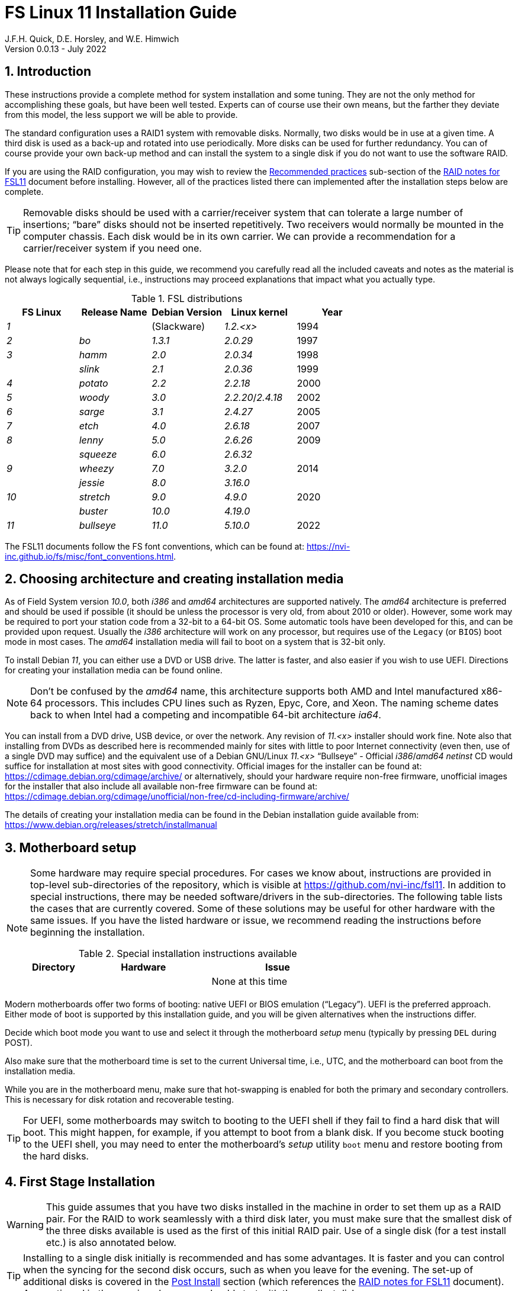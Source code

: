 //
// Copyright (c) 2020-2021 NVI, Inc.
//
// This file is part of the FSL10 Linux distribution.
// (see http://github.com/nvi-inc/fsl10).
//
// This program is free software: you can redistribute it and/or modify
// it under the terms of the GNU General Public License as published by
// the Free Software Foundation, either version 3 of the License, or
// (at your option) any later version.
//
// This program is distributed in the hope that it will be useful,
// but WITHOUT ANY WARRANTY; without even the implied warranty of
// MERCHANTABILITY or FITNESS FOR A PARTICULAR PURPOSE.  See the
// GNU General Public License for more details.
//
// You should have received a copy of the GNU General Public License
// along with this program. If not, see <http://www.gnu.org/licenses/>.
//

:doctype: book

= FS Linux 11 Installation Guide
J.F.H. Quick, D.E. Horsley, and W.E. Himwich
Version 0.0.13 - July 2022

:sectnums:
:experimental:
:downarrow: &downarrow;

:toc:
<<<
== Introduction

These instructions provide a complete method for system installation
and some tuning. They are not the only method for accomplishing these
goals, but have been well tested. Experts can of course use their own
means, but the farther they deviate from this model, the less support
we will be able to provide.

The standard configuration uses a RAID1 system with removable disks.
Normally, two disks would be in use at a given time. A third disk is
used as a back-up and rotated into use periodically. More disks can be
used for further redundancy. You can of course provide your own
back-up method and can install the system to a single disk if you do
not want to use the software RAID.

If you are using the RAID configuration, you may wish to review the
<<raid.adoc#_recommended_practices,Recommended practices>> sub-section
of the <<raid.adoc#,RAID notes for FSL11>> document before installing.
However, all of the practices listed there can implemented after the
installation steps below are complete.

TIP: Removable disks should be used with a carrier/receiver system
that can tolerate a large number of insertions; "`bare`" disks should
not be inserted repetitively. Two receivers would normally be mounted
in the computer chassis. Each disk would be in its own carrier. We can
provide a recommendation for a carrier/receiver system if you need
one.

Please note that for each step in this guide, we recommend you
carefully read all the included caveats and notes as the material is
not always logically sequential, i.e., instructions may proceed
explanations that impact what you actually type.

.FSL distributions
|=============================================================
| FS Linux |Release Name|Debian Version| Linux kernel | Year

|   _1_    |            | (Slackware)  | _1.2.<x>_  | 1994
|   _2_    | _bo_         |     _1.3.1_    | _2.0.29_ | 1997
|   _3_    | _hamm_       |     _2.0_      | _2.0.34_ | 1998
|          | _slink_      |     _2.1_      | _2.0.36_ | 1999
|   _4_    | _potato_     |     _2.2_      | _2.2.18_ | 2000
|   _5_    | _woody_      |     _3.0_      | _2.2.20_/_2.4.18_ | 2002
|   _6_    | _sarge_      |     _3.1_      | _2.4.27_ | 2005
|   _7_    | _etch_       |     _4.0_      | _2.6.18_ | 2007
|   _8_    | _lenny_      |     _5.0_      | _2.6.26_ | 2009
|          | _squeeze_    |     _6.0_      | _2.6.32_ |
|   _9_    | _wheezy_     |     _7.0_      | _3.2.0_  | 2014
|          | _jessie_     |     _8.0_      | _3.16.0_ |
|  _10_    | _stretch_    |     _9.0_      | _4.9.0_  | 2020
|          | _buster_     |    _10.0_      | _4.19.0_ |
|  _11_    | _bullseye_  |     _11.0_      | _5.10.0_ | 2022
|=============================================================

The FSL11 documents follow the FS font conventions, which can be found
at: https://nvi-inc.github.io/fs/misc/font_conventions.html.

== Choosing architecture and creating installation media

As of Field System version _10.0_, both _i386_ and _amd64_ architectures
are supported natively. The _amd64_ architecture is preferred and
should be used if possible (it should be unless the processor is very
    old, from about 2010 or older).  However, some work may be
required to port your station code from a 32-bit to a 64-bit OS. Some
automatic tools have been developed for this, and can be provided upon
request. Usually the _i386_ architecture will work on any processor,
but requires use of the `Legacy` (or `BIOS`) boot mode in most cases.
The _amd64_ installation media will fail to boot on a system that is
32-bit only.

To install Debian _11_, you can either use a DVD or USB drive. The latter is
faster, and also easier if you wish to use UEFI. Directions for creating your
installation media can be found online. 

NOTE: Don't be confused by the _amd64_ name, this architecture supports both
AMD and Intel manufactured x86-64 processors. This includes CPU lines such as
Ryzen, Epyc, Core, and Xeon. The naming scheme dates back to when Intel had a
competing and incompatible 64-bit architecture _ia64_.

You can install from a DVD drive, USB device, or over the network. Any revision of
_11.<x>_ installer should work fine.
Note also that installing from DVDs as described here is
recommended mainly for sites with little to poor Internet connectivity (even
then, use of a single DVD may suffice) and the equivalent use of a Debian
GNU/Linux _11.<x>_ "`Bullseye`" - Official _i386_/_amd64_ _netinst_ CD would suffice for
installation at most sites with good connectivity. Official images for the installer
can be found at: https://cdimage.debian.org/cdimage/archive/ or alternatively,
should your hardware require non-free firmware, unofficial images for the
installer that also include all available non-free firmware can be found at:
https://cdimage.debian.org/cdimage/unofficial/non-free/cd-including-firmware/archive/

The details of creating your installation media can be found in the Debian
installation guide available from:
https://www.debian.org/releases/stretch/installmanual


== Motherboard setup

[NOTE]
====

Some hardware may require special procedures. For cases we know about,
instructions are provided in top-level sub-directories of the
repository, which is visible at https://github.com/nvi-inc/fsl11. In
addition to special instructions, there may be needed software/drivers
in the sub-directories. The following table lists the cases that are
currently covered. Some of these solutions may be useful for other
hardware with the same issues. If you have the listed hardware or
issue, we recommend reading the instructions before beginning the
installation.

.Special installation instructions available
[cols="1,3,3"]
|=============================================================
| Directory | Hardware |Issue

| | | None at this time
|=============================================================

====
Modern motherboards offer two forms of booting: native UEFI or BIOS
emulation ("`Legacy`"). UEFI is the preferred approach.  Either mode of
boot is supported by this installation guide, and you will be given
alternatives when the instructions differ. 

Decide which boot mode you want to use and select it through the motherboard
_setup_ menu (typically by pressing kbd:[DEL] during POST).

Also make sure that the motherboard time is set to the current Universal time, i.e.,
UTC, and the motherboard can boot from the installation media.

While you are in the motherboard menu, make sure that hot-swapping is
enabled for both the primary and secondary controllers. This is
necessary for disk rotation and recoverable testing.

TIP: For UEFI, some motherboards may switch to booting to the UEFI
shell if they fail to find a hard disk that will boot. This might
happen, for example, if you attempt to boot from a blank disk. If you
become stuck booting to the UEFI shell, you may need to enter the
motherboard's _setup_ utility `boot` menu and restore booting from the
hard disks.

== First Stage Installation

WARNING: This guide assumes that you have two disks installed in the machine
in order to set them up as a RAID pair. For the RAID to work seamlessly with a
third disk later, you must make sure that the smallest disk of the three
disks available is used as the first of this initial RAID pair. Use of a
single disk (for a test install etc.) is also annotated below.

TIP: Installing to a single disk initially is recommended and has some
advantages. It is faster and you can control when the syncing for the
second disk occurs, such as when you leave for the evening.  The
set-up of additional disks is covered in the <<Post Install>> section
(which references the <<raid.adoc#,RAID notes for FSL11>> document).
As mentioned in the warning above, you should start with the smallest disk.


=== Boot from the installation medium

Connect an active network cable to your lowest numbered interface
(only). Usually it is on the left if there are two.

Insert/plug-in your installation media and reboot.

To boot of the installation media you may need to bring up your motherboards
`boot` menu, which is typically accessed by pressing kbd:[F11] or kbd:[F12].


=== Set boot options and boot installer

At the `Installer boot menu`:

. _Highlight_ `Install` (or `Graphical install` -- only the installer
  interface differs -- but this may not work on some video hardware)
+
* UEFI: press kbd:[e], then kbd:[{downarrow}] three times (`vmlinuz`), then kbd:[End]
// The above does not work for asciidoctor-pdf for PDF, use this instead:
//    * UEFI: press kbd:[e], then the `downarrow` three times (`vmlinuz`), then kbd:[End]
+
NOTE: If kbd:[e] doesn't work, UEFI is not available.  It may be possible to enable it in the BIOS.
+
* BIOS: press kbd:[Tab] 
. To the end of the displayed command, add the additional options:
+
   locale=en_US.UTF8 netcfg/disable_dhcp=true time/zone=UTC
+
NOTE: Whilst typing a `/` (slash) it may automatically be changed (escaped) to
      `\/` (i.e. preceded by a backslash). This is normal behaviour and harmless.

. Press:
+
    * UEFI: kbd:[F10] 
+
    * BIOS: kbd:[Enter]

NOTE: You may omit the `netcfg/disable_dhcp=true` if you want to use DHCP to
configure the network settings of this machine, though this is not advised.

NOTE: You can additionally use `partman-partitioning/default_label=gpt` if you wish
to force the use of a GPT partition table on a disk that is smaller than 2 GB,
but beware - some older BIOS versions cannot handle GPT formatted disks.

NOTE: If you do not set a locale or set `locale=C`, you will be
prompted to select your language and your country. However some
applications may have problems if a UTF8 locale is not used.

The installer will now boot.

=== Select a keyboard layout

Find your keyboard on the keymap list and press  kbd:[Enter]. (The most common one is `American English`)

The installation media is now scanned and additional installer components loaded.

=== If you are presented with a dialog asking for non-free firmware files

You may need to locate the files requested (especially if they relate to
your network or disk-drive interfaces)  and place them on a USB stick which
should be inserted at this stage.  If you do have the required files select
`Yes`, otherwise press kbd:[Tab] to select `No` then press
kbd:[Enter] to continue.  It may well be simpler just to use the unofficial
installer images mentioned above that include all available non-free firmware.

=== If you are presented with a dialog asking which interface to use 
Typically only shown if two or more network interfaces are
found, which might include a virtual firewire interface in some cases.
Select the interface you require (usually `eno1`) and press  kbd:[Enter].

Unless you are using DHCP (which is not advisable) you will be
prompted to:

. Type in the required static IP address in the form `_xxx.xxx.xxx.xxx_`
(where each `_xxx_` is any integer from 0 - 255 inclusive) and press
kbd:[Enter].

. Type in the required netmask in the form `255.__yyy.yyy.yyy__` (where each
`_yyy_` is typically 0, 64, 128, 192 or 255) and press kbd:[Enter].

. Type in the required gateway IP address in the form
`_xxx.xxx.xxx.xxx_` (where each `_xxx_` is any integer from 0 - 255 inclusive)
and press kbd:[Enter].

. Type in the required nameserver IP addresses, space separated, in
the form `_xxx.xxx.xxx.xxx_` (where each `_xxx_` is any integer from 0 - 255
inclusive) and press kbd:[Enter].

Alternatively, if you are only using the installer to initialize new disks,
you may want to use `Go Back` and directly select `Detect disks` from the
main menu to skip forward to <<Setup partitions>> below.

=== Set a hostname
Backspace over the default hostname _debian_ and type in the name
you require (if not already retrieved via DNS), then press  kbd:[Enter].
Enter the required Internet Domain name (if not found) and press  kbd:[Enter].

=== Enter a suitable root password

Twice as prompted.

=== Setup first account

Enter `*Desktop User*` for the name of the new user
then press  kbd:[Enter]  to accept _desktop_ as the username and enter a (real)
password twice as prompted.

=== Get network time

The installer now tries to set the time using NTP
If this is not possible at your site due to your firewall etc., you may need
to press kbd:[Enter] to cancel this process.

=== Setup partitions 

NOTE: If you are using UEFI and the disk was previously used for BIOS, you may need
to confirm forcing UEFI installation.

When prompted, select `Manual`

==== Setup the first disk

. If needed create a new partition table by:
.. Select first disk, something like `SCSI1 (0,0,0) (sda) - 4 TB ATA SATA HARDDISK`, and
    press kbd:[Enter]
.. Installer may warn: `You have selected an entire device to partition…`. Select `Yes`

. Select the `FREE SPACE` under the first device
+
NOTE: If some other file system, like `xfs`, or other old setup is
displayed, you will need to delete it first.  You may be able to do
this by deleting individual partitions until you have a single `FREE
SPACE` area.  For more complicated layouts, it may be more expedient,
    and it may be necessary, to use `Guided partitioning` to delete
    the existing configuration (and temporarily create new
            partitions). In this case, select `Guided partitioning`,
    then select `Guided - use entire disk`.  Then select your disk,
    such as listed above, do not select a RAID or your installation
    media device.  Then select `All files in one partition
    (recommended for new users)`.  You may be prompted to confirm
    deleting RAID and/or LVM, which you must do to continue.  Then you
    should be able to continue with step 1 above, by selecting your disk.

. Select `Create a new partition`

.  Then for
** UEFI:  Enter `*1GB*` in the size, then select `Beginning` of the disk.
** BIOS: Enter `*1MB*` in the size, choose `Primary` (rather than `Logical`) if asked for the partition type, then select `Beginning` of the disk.

. Then for
** UEFI: Select `Use as` then select `EFI System Partition (ESP)`
** BIOS: Select `Use as` then select `Reserved BIOS boot area`, or alternatively `Do not use the partition` if the former option is not available.

. Now press `Done setting up the partition`.

. Next select the `FREE SPACE` and `Create a new partition` again.
+
NOTE: You may see a small `1MB FREE SPACE` at the start of the disk. This is
fine, just be sure to choose the large `FREE SPACE` at the end of the disk.

. This time choose the whole amount of free space (the default) and choose `Primary` for the partition type if asked.

. Select `Use as: physical volume for RAID`, then `Done setting up the partition`

NOTE: If you physically only have one disk bay and wish to construct a FSL11 `test-bed`,
it is possible to avoid using the software RAID layer entirely.  Simply select `Use as: physical volume for LVM`
for this partition instead and skip ahead to <<Setup Logical Volume Manager (LVM)>> below.
However, please note that a single disk setup is not recommended for any _operational_ system.

==== Setup the second disk

Repeat the process for the second disk, if present.

==== Setup RAID

. Select `Configure software RAID`, select `Yes` to write the changes
  to the disks.

. Select `Create MD device`, choose `RAID1` and enter `*2*` as number
of devices and `*0*` as number of spares.

. Select the RAID partitions we just created by pressing kbd:[Space]
-- these should be _sda2_ and _sdb2_, if you have just one disk, just
pick _sda2_ -- then press kbd:[Enter] to continue. Select `yes` if
prompted to write changes to disk.

. Select `Finish`.

. Back in partitioning, Select the space _under_ `RAID1 device #0` and press kbd:[Enter]

. Select `use as` then select `Physical volume for LVM` then `Done setting up the partition`

==== Setup Logical Volume Manager (LVM)

. Now choose `Configure the Logical Volume Manager` and select `yes` if prompted to write the changes to disk

. Choose `Create volume group`
. Enter a name appropriate for the machine and group, e.g., `*vg0*`, and press kbd:[Enter]
. Select the raid device _md0_ (or _sda2_ if not using RAID)  by pressing kbd:[Space], then press kbd:[Enter]
to continue

. For each item in the following table run `Create logical volume`, select the
your volume group and assign the corresponding label. Those marked with `*` are
optional unless you are applying CIS hardening.
+
.Logical volumes
|=======================================
|  |Mount point    | LV name | Size

|1 |_/var/log/audit_ | `audit` *   | 4 G
|2 |_/boot_          | `boot`     | 1 G
|3 |_/home_          | `home`     | 4 G
|4 |_/var/log_       | `log` *     | 4 G
|5 |_/_              | `root`     | 50 G
|6 |                 | `swap`     | 8 G
|7 |_/tmp_           | `tmp`      | 8 G
|8 |_/var_           | `var` *     | 8 G
|9 |_/var/tmp_       | `vartmp` *  | 8 G
|10|_/usr2_          | `usr2`     | remaining disk space _less ~50 GB_
|=======================================

. In the LVM configuration window, select `Finish`

. Then for each logical volume in the table except `swap`, do the following:
.. Select the partition (e.g., `#1`) for each `LV name` (and press kbd:[Enter])
.. Select `Use as` and press kbd:[Enter] then select `Ext4 journaling file system`
.. Select `Mount point`, press kbd:[Enter], then select the appropriate mount point from the list or use `Enter manually` if not there.
.. Select `Done setting up this partition`

. For the `swap` logical volume, select `Use as` then select `swap area`, followed by `Done setting up this partition`

. Back in the partition screen, select `Finish partitioning and write changes to
the disks` and select `Yes` to write the changes. For big disks, it may take
a little time to create the `ext4` file systems.

The Debian base system is now installed from the installation media, which
usually only takes a few minutes.

=== Configure the package manager

If you start from a _netinst_ CD image, the installer now
assumes you will install only from the network, and jumps straight to
the `Choose your country...` part of the dialogue as detailed below.

If you are using DVD installer you will be prompted to scan additional DVDs.
Scanning the additional DVDs (and obtaining copies of them in the
first place) is entirely optional, and is only useful if you don't have a
reliable network connection to a suitable Debian mirror and hence would
prefer not to download packages you could get from the DVD.

NOTE: If you do want to use a mirror in future, it is better not to scan any
DVDs at this stage and to scan them later during Stage 2 using _apt-cdrom_.

For each additional DVD you wish to scan, insert it in the drive, select
`Yes` and press  kbd:[Enter]  to perform the scan (which takes a while.)

(If you are using DVDs, and are prompted to insert another DVD, you
will need to use `*eject /dev/cdrom*` from another virtual console to do this)

Select `No` and press  kbd:[Enter]  to continue once you are done.
If prompted, insert the "`Debian GNU/Linux _11.<x>_ Bullseye - Official _i386_/_amd64_
Binary-1 DVD`" back into the DVD-ROM drive and press  kbd:[Enter].

WARNING: If you do scan additional DVDs, the following useful dialogue
which allows you to select a suitable network mirror from a country-based
list may be suppressed.

Select `Yes` and press  kbd:[Enter]  to use a network mirror (unless you
have inadequate Internet access - but then you must scan all DVDs.)

`Choose your country` from the list if available and press
kbd:[Enter]. (If your country is not available choose the country
nearest to you in a network connectivity sense.)

Select the fastest Debian mirror from those available.

TIP: The new `deb.debian.org` mirror is a good choice for most
sites as it uses DNS to find a local mirror.

Enter any necessary `HTTP` proxy information (usually left blank).

=== Do not participate in popularity-contest

When prompted to join the popularity-contest, select `No` and press kbd:[Enter]

=== Choose your packages

When prompted to choose packages, select `SSH server` by highlighting it with
the arrow keys and pressing kbd:[Space] on it (unless you don't want it). 

TIP: If you have a small disks and are worried about space, then you can
also press kbd:[Space] on `Desktop Environment` to unselect it (which may
then change the dialogue presented below).

Finally press, kbd:[Enter] to install the standard system.

The Debian standard system is now installed from the installation media plus any
updates from the network mirror and/or _security.debian.org_ site if they can be
reached. 

This can take a while, up to one and a half hours or more.


=== Install the GRUB bootloader (BIOS boot only)

NOTE: With UEFI boot, you will not be presented with this option; GRUB will automatically be
installed to the first ESP partition.

At `Install GRUB to Master Boot Record` select `yes` then select _/dev/sda_

When prompted, press kbd:[Enter] to install to the master boot record of the
primary disk.

=== Disable Wayland (optional)

IMPORTANT: `Wayland` is enabled by default. If your CPU does not
include a GPU, you will probably need to disable it. If you don't, the
console may be nearly impossible to work with after rebooting. On the
other hand, systems with other graphics solutions may be very
difficult to work with if `Wayland` is disabled. You may need to try
both approaches to see which works best. If you try one that doesn't
work well, you may need to reinstall from scratch to try the other.

To disable `Wayland`:

. Press kbd:[Ctrl+Alt+F2] to switch to a new terminal.

. Press kbd:[Return] to open the terminal.

. Edit _/target/etc/gdm3/daemon.config_, uncomment `Wayland=False`,
and save the file.

+

The only editor available at this point may be _nano_.

. Execute:

 sync;sync
 exit

. Press kbd:[Ctrl+Alt+F1] to return to the Installer dialog.


=== Remove installation media 
Remove the DVD from the DVD-ROM drive (it should be auto-ejected), or unplug the
USB drive and press  kbd:[Enter]  to reboot into the newly installed system.

TIP: It would generally be wise to disable booting from DVD-ROM and floppy i.e.,
anything other than the hard drive, in the BIOS just in case someone
leaves something nasty in the machine's removable drives by mistake.


== Second Stage Installation

You can now boot to your new OS.

=== Login as root 

TIP: Versions before Debian 9 ran X11 on virtual console 7. As of
Debian 9, the graphical environment login is on virtual console 1.
Each login there for a different user creates a session on the next
unused virtual console.

Switch to Virtual Console 2, by pressing kbd:[Ctrl+Alt+F2].

Enter _root_ and press kbd:[Enter], then enter the _root_ password you set
earlier.


=== Remove the dummy Desktop User (optional)

Unless you want another account that that is set up to use the default
desktop environment, delete _desktop_ with:

   deluser --remove-home desktop

NOTE: If you do keep this account, you will not be able to run the FS from
it unless you add this account into the additional hardware access groups
such as is done for _oper_ and _prog_ by _fsadapt_.

=== Install GRUB to the secondary disk (if available)

* If you installed with UEFI boot, run the command
+
    cp /dev/sda1 /dev/sdb1

* If you installed with BIOS boot, install GRUB to the Master Boot Record by
running: `*dpkg-reconfigure -plow grub-pc*` and after pressing
kbd:[Enter] twice to accept the kernel command line extra arguments
and default command line arguments, use the arrow keys and
kbd:[Space] to select both _/dev/sda_ and _/dev/sdb_ (but not
    _/dev/md0_) and press kbd:[Enter] to finalise the reconfiguration.
(You should then see `Installation finished. No error reported` appear
 twice in the progress messages as GRUB is re-installed to both
 drives.)

=== Setup HTTP Proxy for APT (Optional)
Should you wish to make APT use an HTTP proxy for downloads,
create the new file _/etc/apt/apt.conf.d/00proxies_ using _vi_ containing:

   ACQUIRE::http::Proxy "http://proxy.some.where:8080/"; 

to use a proxy _proxy.some.where_ at port `8080` for example.

=== Edit /etc/apt/sources.list

Using your favourite text editor, eg _vi_, and comment out all `cdrom` entries
(unless you don't have a decent Internet connection and need to use DVDs,
whereupon the dialogue presented below may differ) and check you have the
equivalent of the following entries towards the top of the file, adding
in `contrib` and/or `non-free` as needed:

   deb http://deb.debian.org/debian/ stretch main contrib non-free
   deb-src http://deb.debian.org/debian/ stretch main contrib non-free

and likewise the equivalent of the following entries towards the bottom of
the file, again adding in `contrib` and/or `non-free` as needed:

   deb http://deb.debian.org/debian/ stretch-updates main contrib non-free
   deb-src http://deb.debian.org/debian/ stretch-updates main contrib non-free

(where you can use any suitable mirror instead of _deb.debian.org_)

Also add `contrib` and/or `non-free` to the lines referring to the
_security.debian.org_ mirror in the middle of the file.

WARNING: you _MUST_ use `stretch` and _NOT_ `stable` for the distribution in
all these entries (but CD/DVD entries might use `unstable`.)

=== Update APT's list of packages

TIP: Recent versions of Debian have the _apt_ program, which gives a more
     user-friendly interface to the package manager than _apt-get_. We
     generally use _apt-get_ except for applying updates.

Next tell APT to update its internal source list of packages using

   apt-get update 

NOTE: It is also possible to add additional DVDs at this stage using the
`*apt-cdrom add*` command.

=== Download the FS Linux 11 package selections

. Install _git_ and _dselect_
+
   apt-get install git dselect

. Update _dselect_'s package lists

   dselect update

. Get the selections by downloading this repository:
+
    cd /root
    git clone https://github.com/nvi-inc/fsl11
    cd fsl11

. Feed the package selections into _dpkg_ using the command, for _amd64_
+
   dpkg --set-selections < selections/fsl11_amd64.selections

+
or, for _i386_

#TODO:   dpkg --set-selections < selections/fsl11_i386.selections#


. Start the additional package installation with

+

    apt-get dselect-upgrade

+

then press kbd:[Enter] to confirm any updating of installed packages
(where you have an Internet connection) and the installation of
currently ~191 new packages (downloading ~184 MB from the Internet
and/or DVDs) for _amd64_ -- probably different for _i386_ -- unless
you did not select the Desktop or added other tasks earlier.

Downloading commences for up to half an hour (depending on your Internet
access and the exact revision of DVDs used).
   
Installation runs to completion.


=== Clean up the APT download directory

So that the update mechanism will work correctly, run

   apt-get clean


== Third Stage Installation 

=== fsadapt

In the _/root/fsl11_ directory, start _fsadapt_ with

    ./fsadapt

Press kbd:[Return] to proceed after Debian/kernel version warning.

#TODO: Eliminate need to use kbd:[Return], by eliminating warning.#

==== FS Adaptation: Modifications (Window 1)

Using the arrow keys and kbd:[Space] make your selections and press kbd:[Enter].

*  For government computers select `govt` and `noident`.
*  If you are not using a GPIB board or USB dongle, you can deselect the GPIB option.

==== FS Adaptation: Setup (Window 2)

All of the steps in Window 2 need to be done once (even if you do not
intend to use the serial ports) with the exception of `sshkeys` which
can be used to generate new SSH keys if required.
If you did not select the GPIB option in the previous page deselect the
two related options on this page (but do not deselect `set_perms` as it
is always required). Otherwise, simply press kbd:[Enter] with the `OK`
selected to continue.

NOTE: The `updates` option relies on email to _root_ being re-directed to some
      mailbox that will be read regularly, so make sure you set that up and
      test it as well.  The installer sets it up to go the _desktop_ account
      by default which would definitely be a problem if you have removed that!

==== GPIB driver configuration (Optional)

On the `/etc/gpib.conf` screen, use the up/down arrow keys to select the
required GPIB controller and press kbd:[Enter] on `OK` to continue.

==== Serial port configuration

On the `/etc/default/grub: serial port configuration` screen
up/down arrow keys to select the required RS232 serial card
(or `None` if you don't have one) and press kbd:[Enter] on `OK`
to continue.

==== FS Adaptation: Settings (Window 3)

On Window 3 you can choose to modify the email or network settings if required.
Simply press kbd:[Enter] on `OK` to continue.

==== FS Adaptation: Network Services (Window 4)

The Window 4 will show what services are enabled.  Use the up/down
arrows and kbd:[Space] to select `secure` and press kbd:[Enter] on
`OK`.  Thereafter use the up/down arrows and kbd:[Space] to select
those services you actually need.  If you need printing, you will need
to select `netipp` (remote access to this can be blocked by
    configuring _ufw_ with either not explicitly allowing or instead
    denying the CUPS service).  Press kbd:[Enter] on `OK` to set them
up and finish with _fsadapt_.

Note that the _fsadapt_ script can be re-run at a later date should you need to
change the adaptations.

=== Disable suspend

To disable system suspend for console inactivity, execute:

 ~/fsl11/disable_suspend

#TODO: Eliminate the need for this script by implementing a proper
fix, possibly in _fsadapt_.#

=== Set Passwords

Set passwords for the _oper_ and _prog_ accounts with:

   passwd oper
   passwd prog

entering the passwords twice as prompted.

=== Install tools for RAID (Optional)

You can install some useful tools for working with the RAID, if you're actually using it, with:

   ~/fsl11/RAID/install_tools

The rest of this document assumes the first three of these tools have
been installed.  The five tools are:

   * _mdstat_ allows all users to check on the RAID status
   * _refresh_secondary_ allows _root_ to refresh a secondary disk that is from the same RAID and has been booted on its own
   * _blank_secondary_ allows _root_ to initialize a secondary disk, must be used with extreme care
   * _drop_primary_ allows _root_ deliberately to drop the primary disk out of the RAID for use as a backup
   * _recover_raid_ allows _root_ to re-add a disk that fell out of (or was removed from) the RAID back into it

TIP: More information about RAID operation can be found in the <<raid.adoc#,RAID notes for FSL11>> document.

See also the <<Setup additional disk>> sub-section in the <<Post Install>> section below.

=== Download the Field System

[subs="+quotes"]
....
   cd /usr2
   git clone https://github.com/nvi-inc/fs fs-git
   cd /usr2/fs-git
   git checkout -q ed/fs111
....

#TODO: restore using `git checkout -q _tag_` when a FS that supports
FSL11 is released.#

where `_tag_` is the latest available release, be it _10.1.0_ or
later.

[IMPORTANT]
====

Although _10.1.0_ is the current release at the time this was written,
and should suffice for an initial installation, it may well not be the
most up-to-date release when you are installing. To find more recent
releases, go to:

https://github.com/nvi-inc/fs/releases

You should probably use the most recent release ending in _.0_ (a
so-called _feature_ release) with no trailing _-<string>_, e.g.,
_10.0.0_. However, if there is a more recent _patch_ release (not
ending _.0_) for the most recent feature release, you should use the
most recent patch release.  For example, if _10.1.0_ is the most
recent feature release and there are corresponding patch releases,
_10.1.1_ and _10.1.2_, the last one, ending _.2_, is probably the best
choice.

NOTE: Releases _numbered_ before _10.0.0_ are listed mostly for historical
reference. They are not intended for operational use.

====

=== Run FS install script

This will set the _/usr2/fs_ link, set _/usr2/fs-git permissions_, and
install default copies of all the FS related directories.

   make install

and enter `*y*` to confirm installation.

=== Set default desktop

To set the correct default desktop (it will be remembered per user):

. Press kbd:[Ctrl+Alt+F1] to get to the GUI login.
. Enter _oper_ as the `Username`.
. Select the gear in the lower right-hand corner.
. Select `System X11 Default`.
. Complete logging in with the password.
. Logout with `exit`.
. Repeat the above steps for _prog_.

#TODO: Eliminate the need for these steps by implementing a proper
fix, possibly in _fsadapt_.#


=== Make the FS

The FS must always be compiled as _prog_.

WARNING: Make sure you log-out as _root_, and log-in again as _prog_.

   cd /usr2/fs
   make >& /dev/null

then

    make -s

to confirm that everything compiled correctly (no news is good news).

=== Wait for the RAID1 disk mirroring to set up

If you installed the RAID (and RAID tools) check its progress with:

   mdstat

until the array no-longer shows a recovery in progress.

The final steps are to remove any DVD from the machine and to restart the machine
using _reboot_ as _root_ or kbd:[Ctrl+Alt+Del] whilst watching that everything
starts up smoothly.

Your new FS machine should now be ready to be customised to your requirements
by tailoring the control files in _/usr2/control_ and adding suitable station
specific software to _/usr2/st_.  See the files in the _/usr2/fs/misc_ directory
for more information.


== Post Install

All commands (except checking the RAID status) in this section need to be run as _root_.

=== Setup additional disk

NOTE: An additional disk should be at least as large as the smallest
disk already in use in the RAID.

NOTE: You will need to have hot-swapping enabled in your motherboard's
setup menu, at least for the secondary controller (it should also be
enabled for the primary).

NOTE: This sub-section assumes you have followed the directions in the <<Install tools for RAID (Optional)>>
section above.

Ensure the RAID is synced by checking that

    mdstat

shows no recovery in progress. If there is none, shut down the
machine safely. If you installed with a second disk, remove it and place
it on the shelf.

==== Initialize new disk

WARNING: Do not initialize a disk unless you are sure there is no
data on it that you need to preserve.

For the first time use of an additional disk with a new install, the
disk should be initialized to make sure it has no already existing
structure.  This should be done even if the disk has been used in a
different FS computer or a previous install on this computer.

Boot with just the primary disk installed. Use the script:

   blank_secondary

The script will wait for the new disk to be turned on. Insert a new
disk in the secondary slot. Turn the key to turn the disk on. There
will be a prompts asking if wish to proceed. If it is a new disk or you
are sure it safe to erase this disk, it is safe to answer `*y*`.
If you are unsure about this or otherwise need to abort
answer `*n*`.

==== Refresh secondary disk

WARNING: You can refresh a disk if it has been erased or has
previously been used in this RAID and is older than the current
primary.  If it is newer than the current primary (maybe from a failed
    FS upgrade that needs to be abandoned) or comes from a different
RAID (i.e., system) or has a different structure (i.e., was previously
    used for something else), it will have to be erased first. The
script should detect these conditions and stop with an appropriate
message. In that case, consider carefully if it is safe to erase the
disk (probably not). If you determine it is safe, follow the
instructions for <<Initialize new disk>>.

Boot with only the primary disk installed. The new secondary disk must
be keyed off or removed. The script will refuse to run if there is a
second disk already turned on. This will ensure that no other disk is
installed and mistaken for the disk to be refreshed.

NOTE: With the RAID now missing a disk, you may see
~20 of the `volume group
not found` error messages, then the machine will boot. These error
messages  only appear like this the first time a disk
from the RAID is booted without its partner.

Once booted, login as _root_.

Run the script:

    refresh_secondary
  
When the script says it is waiting for the second disk, key it on.

Once you reach the message that it is recovering, you can resume using
the computer as usual. You can stop the updating of the recovery
message with kbd:[Ctrl+C] as described in the output. You can also
safely reboot at this point, if it is needed.

If later you want to check the progress of the status of the RAID
re-sync, you can use:

    mdstat

When the syncing is complete, you can repeat the process of the
previous sub-section and this sub-section if you have a third disk that needs
to be set-up.

=== Consider additional customizations

Please refer to the appendix <<Additional Setup Items>> below for
customizations that your system may need or that you may find useful.

[appendix]

== Additional Setup Items

This appendix covers several customizations that may be helpful
depending on the requirements for a system. It serves as a reference
for how to make these changes, but can also be helpful as a checklist
when setting up a new system. All actions in this section require
_root_ permissions.

=== Additional security and CIS Benchmarks

For stations that wish to conform to the additional security
recommendations of the Center for Internet Security (CIS), move on to
the <<cis-setup.adoc#,CIS hardening FSL11>> document.

==== Alternate hardening

If you don't want the complete CIS hardening, which creates some
inconveniences and is only required in certain environments, you may
still be interested in applying a subset of the remediations. You can
pick and choose those from the <<cis-setup.adoc#,CIS hardening FSL11>>
document and its script.

A useful minimum set of features to apply would be to install _ufw_
and block everything except _ssh_ and further restrict _ssh_ access with
TCP Wrappers.

===== ufw set-up

To install and configure _ufw_ to only allow _ssh_ for incoming conections, use the commands:

....
apt-get -y install ufw
ufw allow OpenSSH
ufw --force enable
....

Addition set-up for _ufw_ is covered below in the <<More firewall rules>> sub-section.

===== TCP Wrappers set-up

A base set-up for TCP Wrappers is

./etc/hosts.deny
----
ALL:ALL
----

./etc/hosts.allow
----
sshd:ALL
----

It is recommend that you further restrict _sshd_ by using specific
hosts and/or sub-domains instead of `ALL`. Please use
`*man{nbsp}hosts_access*` for more information about configuring TCP
Wrappers

=== Customize root's .bashrc file

There are a few changes you should consider for _root_'s _.bashrc_ file.

1. If you have applied the CIS remediations, you should consider
uncommenting the line that sets the `umask` to `022`. The remediations
set it to `027` in _/etc/profile_, which may cause problems with
routinely created files, including some in this section covering optional changes.

2. Uncomment the the `alias` commands that add the `-i` option to the
commands _cp_, _mv_, and _rm_ as the default.  This can help avoid
some careless errors.

3. Add the command `set -o noclobber` to avoid accidently overwriting
existing files with I/O redirection. Other options to consider setting
are `physical` and `ignoreeof`.

=== Setup /etc/hosts

You may want to add more hosts to the _/etc/hosts_, especially if do
not have DNS. This will allow you to give a short alias to use when
referring to other local machines. Even if you have DNS, you may wish
to add additional aliases for your local hosts.

For use with `ntpq -p`, is recommended that you use a short alias as
the _canonical name_ (the first one after the IP address) for other
local machines (and possibly remote ones as well). This will make the
_ntpq_ output easier to understand, particularly if the canonical
names of the local machines only differ at the end of their names.
That may make the differences hard to see given the short field
available for the `remote` node ID in the _ntpq_ output.

=== Network configuration changes

This sub-section requires using _nm-connection-editor_ on a graphic
display (_nmtui_ may be an option on a text terminal, but it has not
been fully verified). You will probably need to be _root_ or
_desktop_ to do this. When you run this program and select a
connection, e.g., `Wired connection 1` under `Ethernet`, the `Edit`
button should become active.  If it stays greyed out, you don't have
sufficent permission. All the sub-sections below assume you are in
program and have sufficent permision,

==== Make the connection always appear on the same interface regardless of the MAC address.

This is useful both to make the connection appear on only one
interface and/or make it the same interface if the computer (or NIC)
is changed.

1. Select your connection snd click `Edit`.

2. Select the `Ethernet` tab.

3. Change the `Device` field to just list the name of the interface (typically `eno1`) by removing the MAC address in parentheses.

4. You may want to also set the `IPv6 Settings` to use `Method: Ignore`.

5. Click `Save`.

6. Click `Close`.

==== Disable the second Ethernet port

This may be useful if your second port has a IPMI interface and the
kernel detected a connection there and it is interferring with the
normal or the IPMI connection.

1. If there is no `Wired connection 2`, click `Add`. Otherwise select
that connection, click `Edit`, and skip to step 4.  It _may_ be benign
to `Delete` any other connections _except_ `Wired connection 1`.

2. Make sure `Ethernet` is selected in the drop down box and click `Create...`.

3. Change the `Connection name:` to `Wired connection 2`.

4. Select the `Ethernet` tab.

5. Make sure the `Device` field just lists the second ethernet
device (typically `eno2`) with no MAC address in parentheses.

6. Select the `IPv4 Settings` tab.

7. For `Method` select `Disabled`.

8. Select the `IPv6 Settings` tab.

9. For `Method` select `Ignore`.

10. Click `Save`.

11. Click `Close`.

==== Update IP address, hostname, FQDN, and other network information

This is useful if the computer is physically moved to a different
site or its network information needs to be be updated for a different
reason. This is typically not needed if you use DHCP, which may still
require some of the changes in step 6 (please let us know if you gain
experience).

1. Select your connection and click `Edit`.

2. Select the `IPv4 Settings` (or `IPv6 Settings` if you are using IPv6) tab.

3. Adjust your `Manual` Method configuration: `Addresses`, `DNS Servers` (comma separated), and `Search domains`.

4. Click `Save`.

5. Click `Close`.

6. Modify other system files

+
Update the information as appropriate. The system may have initially
been installed with the default hostname _debian_ and no domain name.
+
./etc/hostname
+
Change your hostname
+
./etc/hosts
+
Update your IP address, FQDN (canonical name), and alias (typically the hostname,
but multiple aliases/nicknames are allowed).
+
./etc/networks
+
Use your local subnet (class A, B, or C) for the _localnet_ line.
+
./etc/mailname
+
Use fully qualified node name.
+
[NOTE]
====

If your system doesn't have a FQDN or you don't want to show it in
e-mail messages, you may be able to use a fake one. A FQDN may be
necessary to allow messages to be sent successfully to some remote
hosts and _mailman_ mail lists. A possible strategy for this is to
append _.net_ to the node name you use in this file and the next. The
node name in these two files can be different than the official
hostname. However, these two mail related files should be consistent.
You might consider _fs1-<xx>.net_ (or _fs2-<xx>.net_), where _<xx>_ is
your station two letter code (lower case).

====
+
./etc/exim4/update-exim4.conf.conf
+
Look for `hostnames=`, use fully qualified domain name.
+
Then execute:
+
....
update-exim4.conf
....
+
When finished, reboot.

=== Disable Desktop User

If you do not need the functionality available in the Desktop
environment, you can disable the _desktop_ account. You can re-enable
the account later if you need it. To disable it, execute:

....
usermod -L desktop
....

You can undo this by using the `-U` option instead.

To prevent connecting with _ssh_ using a key, create (or add _desktop_
to an existing) `DenyUsers` line in _/etc/ssh/sshd_config_:

....
DenyUsers desktop
....

And restart _sshd_ with:

....
systemctl restart sshd
....

You can undo the _ssh_ block  be removing the line (if it only has
_desktop_) or removing _desktop_ from the line and then restarting
_sshd_.

=== Remove ModemManager package

If you use serial ports, it is strongly advised that you remove the
ModemManager package to avoid conflicts over access to the ports.
Execute this command:

....
apt-get purge modemmanger
....

=== Remove Anacron package

If you enabled the weekly update job in _fsadapt_ (it is strongly
recommended), we recommend that you also remove the _anacron_ package
so that the job will run at a fixed time every week, even if the
system is turned off for some periods of time.  Execute this
command:

....
apt-get purge anacron
....

=== More firewall rules

The following tersely summarizes some _ufw_ settings that may be useful:

....
#SSH
ufw allow OpenSSH
#NTP
ufw allow ntp
#remote access to metserver (or gromet) on port 50001
ufw allow 50001
#anywhere from subnet
ufw allow from 192.168.4.0/24
#RDBE multicast to addresses from subnet
ufw allow in proto udp to 239.0.2.0/24 from 192.168.4.0/24
#? RDBE multicast to group from subnet ?
#ufw allow in proto igmp to 239.0.2.0/24 from 192.168.4.0/24
....

=== Configure e-mail

The configuration described here (`Internet site` or `mail
sent by smarthost` in the _exim4_ configuration, no incoming
mail, reply-to-filter, and modified user names), provides
good support of the FS _msg_ and _rdbemsg_ utilities.

. As `root`, enter:
+
   dpkg-reconfigure exim4-config
+
to change the set-up. Typically you should select `internet site`, use
your host name in place of _debian_ when it occurs, and otherwise
select defaults at all the other prompts.  (The only other recommended
    choices are `local delivery only` or `mail sent by smarthost;
    received via SMTP or fetchmail`.)  If you want to receive incoming
mail, you will also need to enable SMTP connections in `Window 4` of
_fsadapt_ (and if you are using a firewall, you will need to enable
    such connections for it).  We recommend that you NOT receive
incoming mail on this computer.

. If you follow the recommendation not to receive incoming mail
and your system is not set-up for `local delivery only`, you
should set the `Reply-To` address for outgoing messages to a
real e-mail account at your institution that is read
regularly.  You can do this by (all as _root_):
+
.. Create a file with contents
(four lines):
+
./etc/exim4/reply-to-filter
[source]
----
# Exim filter          << THIS LINE REQUIRED

headers remove "Reply-To"
headers add "Reply-To: email@address"
----
+
Where `email@address` is the e-mail address you want replies to be
addressed to. If you want more than one, separate them with commas.

.. In _/etc/exim4/exim4.conf.template_, at the beginning of
the file add (two lines):
+
....
#set reply to
system_filter = /etc/exim4/reply-to-filter
....

.. Then execute

    update-exim4.conf
    systemctl restart exim4

. You should change your _/etc/aliases_ so _root_ and _prog_ e-mail goes to _oper_.

+
--
*    change `root: desktop` to `root: oper`
*    add `prog: oper`
*    add `desktop: oper`
--
+

This is recommended as a "`catch all`" since the _oper_ account is
presumably under regular use and any messages sent there are likely to
be noticed.  This is particularly important for system error messages
since they should be delivered to a mail box on the system in case
there is a network problem that might prevent them from being
delivered off system.  You can however add additional off machine
delivery of these messages to whatever addressees you wish and we
recommend this as well.  These should include an e-mail account at
your institution that is read regularly (maybe the same address as the
    `Reply-To` address you may have set above would be a good choice).
To do this, create a _.forward_ file in _oper_'s home directory. The
permissions should be `-rw-r--r--`. The contents should be similar to
(left justified):

    \oper
    user@node.domain

+

where `user@node.domain` is the off machine addressee you
want the messages to go to.  You can add additional lines for
additional addressees. The backslash (`\`) before `oper`
prevents the mail system from getting into an infinite loop
re-checking _oper_'s _.forward_ file.

+

. If you have made the above changes to forward messages to another an
e-mail account on another machine, you should customize the User Name
(not login name, the User Name is the fifth field) of _root_, _prog_,
  _oper_, and _desktop_ in _/etc/passwd_ to identify the source of the
  message.  For _root_ and _prog_, it is recommended to append a
  string like `at node` (it is probably best to avoid FQDNs), where
  node is this machine, e.g., for _atri_ you might change the 5th
  field for _root_ from

    root

+

to

    root at atri

+

For _oper_, you might instead prepend your site name to the
accounts for clearer reading in `ops` e-mail messages, e.g.,
for _oper_ on _atri_ at GSFC, we changed the 5th field for
_oper_ to:

    GSFC VLBI Operator

+

and for completeness, for _prog_ and _desktop_ we use:

    GSFC VLBI Programmer
    GSFC Desktop User

+

These changes will help the recipient (possibly you)
determine which system generated this message since it may
not be obvious given the modified return address.

. To give _oper_ an indication at login that there is mail to read, add
either (to get a count of messages):
+
     test ! -f /var/mail/oper || from -c
+
or (to see the senders and subjects):
+
     test ! -f /var/mail/oper || from
+
to end of _oper_'s _.profile_ file (if using _bash_ as the login
shell) or _.login_ file (_tcsh_).

. Lastly, check the default mailbox directory _/var/mail/_ for
accounts that may have messages that arrived before the e-mail
system was fully configured.  Be sure to resolve any system
messages that may have been received. You can check to see what
accounts have mail with:
+
    ls /var/mail
+
which will list each user account mail file that
exists. Check and clear each user's mailbox (where `_user_` in
the line below is the account name) that has received mail
(as _root_):
+
[subs="+quotes"]
....
mail -f /var/mail/_user_
....
+

+

If there are messages in the _desktop_ user's mailbox that you want to
preserve and _oper_'s mailbox is empty or non-existent, you could
consider renaming _desktop_'s mailbox to be _oper_'s. If you do so, be
sure to change the owner of the file to be _oper_.

=== Generate FQDN in HELO for outgoing mail

If mail from your system is being rejected by some servers because
_exim4_ is not providing a Fully Qualified Domain Name (FQDN), in its `HELO`
message, the following solution should fix the problem.

Add the following line to the beginning of _/etc/exim4/exim4.conf.template_:

....
MAIN_HARDCODE_PRIMARY_HOSTNAME=ETC_MAILNAME
....

Then execute:

....
update-exim4.conf
systemctl restart exim4
....

=== Set X display resolution at boot

If your display sometimes starts with the wrong resolution, you may be
able to configure a better resolution. The following is a description
of something that worked for at least one system. The details of your
system may require some changes (beyond the resolution and output name).

First you need to determine the correct resolution and output name.
You may be able to do this with _xrandr_. If the screen currently has
the correct resolution, you can just execute:
....
xrandr
....

The output might look like:
....
Screen 0: minimum 320 x 200, current 1920 x 1200, maximum 1920 x 2048
VGA-1 connected primary 1920x1200+0+0 (normal left inverted right x axis y axis) 0mm x 0mm
   1024x768      60.00
   800x600       60.32    56.25
   640x480       59.94
  1920x1200 (0x42) 154.000MHz +HSync -VSync
        h: width  1920 start 1968 end 2000 total 2080 skew    0 clock  74.04KHz
        v: height 1200 start 1203 end 1209 total 1235           clock  59.95Hz
....

Where the current screen resolution is `1920x1200` and the output name is `VGA-1`.

You can then generate the needed `Modeline` by executing:

....
cvt 1920 1200
....

Which might generate output:

....
# 1920x1200 59.88 Hz (CVT 2.30MA) hsync: 74.56 kHz; pclk: 193.25 MHz
 Modeline "1920x1200_60.00"  193.25  1920 2056 2256 2592  1200 1203 1209 1245 -hsync +vsync
....

As a test, you can make a script (use an appropriate name), that will
enable that resolution. Use the output name (`VGA-1` in this example)
and the tokens following  `Modeline` from above. There are three lines
after the `#!/bin/bash` line.

.~/display_1920x1200
[source,bash]
----
#!/bin/bash
xrandr --newmode "1920x1200_60.00"  193.25  1920 2056 2256 2592  1200 1203 1209 1245 -hsync +vsync
xrandr --addmode VGA-1 1920x1200_60.00
xrandr --output VGA-1 --mode "1920x1200_60.00"
----

Be sure to `*chmod u+x*` the file before executing.

If that is successful, you can use output name (`VGA-1` in this
example) and `Modeline` from above to make a file (you may need to create
  the directory first):

./etc/X11/xorg.conf.d/10-monitor.conf 
[source]
----
Section "Monitor"
Identifier     "VGA-1"
Option         "Enable" "true"
Modeline "1920x1200_60.00"  193.25  1920 2056 2256 2592  1200 1203 1209 1245 -hsync +vsync
EndSection

Section "Screen"
Identifier     "Screen0"
Device         "Device0"
Monitor        "VGA-1"
DefaultDepth    24
#Option         "TwinView" "0"
SubSection "Display"
    Depth          24
    Modes          "1920x1200_60.00"
EndSubSection
EndSection
----

You should _chmod_ the permissions for directory with `o+rx` and the
file with `o+r`, if those are not already set.

You could then try restarting the display (after closing all windows) with:
....
systemctl restart gdm3
....

or rebooting.

=== Use KeepAlive to prevent VLAN firewall inactivity time-out

If there is a VLAN firewall in use on the local network, it may be
necessary to use `KeepAlive` for TCP connections to prevent inactivity
time-outs for network connections from the FS to the VLBI equipment
when no activity is occurring with the system. For some devices, having
the time-out break the connection may cause an issue with the number of
connections available.

To use `KeepAlive` to prevent the inactivity time-outs, first install
the package _libkeepalive0_:

....
apt-get install libkeepalive0
....

Then add the follow lines for _oper_ (and _prog_):

.~/.profile
[source,bash]
....
export KEEPCNT=20
export KEEPIDLE=180
export KEEPINTVL=60
....

Then add the following alias for _oper_ (and _prog_):

.~/.bash_aliases
[source,bash]
----
alias fs='LD_PRELOAD=libkeepalive.so fs'
----

You will need to terminate the FS, log out, and log back in to activate these changes.

NOTE: If you run the FS from a script, you will need to include the
setting of `LD_PRELOAD` explicitly in the script since scripts do not
pick up aliases.

A similar alias can used to allow other individual applications
to avoid the inactivity time-outs. (A better
solution is available for _ssh_, discussed below.) It is also possible to put
_export{nbsp}LD_PRELOAD=libkeepalive.so_ in _~/.profile_ to enable it for all
applications, but this may generate some error messages (in the case of
_xterm_ at least, the error is apparently benign).

If you need to have a persistent _ssh_ connection, add the follow for _oper_ (and _prog_):

.~/.ssh/config file:
[source]
----
Host *
    ServerAliveInterval 200
    ServerAliveCountMax 2
----

This can be set selectively per remote system.  The interval of `200`
seconds is chosen to be less than the `300` seconds that some (possibly
security hardened) servers may use.

If not already set correctly, set the _~/.ssh/config_ file's
permissions and ownership for _oper_ (analogously for _prog_) with:

[source,bash]
----
chmod 644 ~oper/.ssh/config
chown oper.rtx ~oper/.ssh/config
----

=== Remove login banners for commands run by ssh on remote systems

If you use _ssh_ as _oper_ (and maybe _prog_), to run commands on
other systems as part of FS operations, you may get login banners
mixed in with the output.  You can suppress the banners by adding the
following for _oper_ (and analogously for _prog_):

.~/.ssh/config file:
[source]
----
Host *
    LogLevel ERROR
----

This will allow errors to be displayed while suppressing the login
banners of remote systems. This can be set selectively per remote
system.

Please check the end of the <<Use KeepAlive to prevent VLAN firewall inactivity time-out>>
section for setting the ownership and  permissions on _~/.ssh/config_.

=== Printer setup

. Make sure your printer is connected, to the computer or the network, as appropriate.
+
TIP: Newer computers usually do not have a parallel port
(IEEE 1284).  If not, and your printer requires a
parallel connection, you should be able to obtain a
USB/Parallel converter for less than US$20.

. Login in to the X-display or remotely using an X-capable display.

. Start _firefox_

. Enter URL: `*localhost:631*`

. Select `Add printers and classes`.
+

You may be prompted to enter credentials. If your account is a member
of the _lpadmin_ group, you can use your own credentials; if not, those of the
_root_ account or another account that is a member of _lpadmin_ will be required.

. Add your printers.
+
Connected printers may be automatically offered to be added.  You may
also be able to find printers using the `Find Printer` function. If
CUPS offers you the wrong type of printer to be automatically added or
it is unclear what driver to select for a printer, you may be able to
get some useful information to help with manually installing your
printer by searching the Internet for the string `cups` and your
printer model.
+
Some printers will work with an `AppSocket/HP JetDirect` connection of the form `socket://__hostname__`.

. Be sure to select a printer as the default (usually by selecting
`Printers` at the top of the page, then select the printer to be set as the
default, then from the `Administration` drop down: `Set As Server Default`).

. Quit _firefox_

=== NTP configuration

For good performance with NTP, please follow the recommendations in
_/usr2/fs/misc/ntp.txt_.

Additionally, to make the `ntpq -c pe` output more readable for local
devices, you can adjust the contents of _/etc/hosts_. The local
devices should be listed in the file, but use a nickname (15
characters or less) that is meaningful locally in place of the
canonical name (the first name after the IP address). The canonical
name can be listed after the nickname.

=== Add raid-events scripts

If your system is using a RAID configuration, you may want to install
the _raid-events_ script. The script provides email notifications of
when Rebuilds (and array checks) start and end. For full details on
the script and installation instructions, please see the
<<raid.adoc#_raid_events,raid-events>> sub-section in the
<<raid.adoc#_script_descriptions,Script descriptions>> section of the
<<raid.adoc#,RAID Notes for FSL 11>> document.

=== Add refresh_spare_usr2

If you are using two systems, an _operational_ and a _spare_, you may
want to install the _refresh_spare_usr2_ script. The script can be
used to backup the _/usr2_ partition on the _operational_ system to
the _spare_ system. For full details on the script and installation
instructions, please see the
<<raid.adoc#_refresh_spare_usr2,refresh_spare_usr2>> sub-section in
the <<raid.adoc#_script_descriptions,Script descriptions>> section of
the <<raid.adoc#,RAID Notes for FSL 11>> document.

[appendix]

== Managing Security Updates

It is strongly recommended that you use the weekly _cron_ update
download (the "`weekly _cron_ job`") as configured according to the `Window 2` sub-section in
the <<_fsadapt>> section above. This will keep you informed of the
available updates on a weekly basis.

It is also recommended that you remove _anacron_ as described in the
<<_remove_anacron_package>> section below. This will cause the updates
to always be downloaded at what should be innocuous time, early Sunday
morning (but this can be adjusted if need be).

NOTE: An optional method for identifying available  updates without using
the weekly _cron_ job is described below in the section
<<Manually checking for updates>>.

=== Installing updates (Upgrading)

TIP: It is recommended that a disk rotation be performed before any
update is installed. This will make recovery much easier if a problem with the
update is discovered.  Please see the FSL11 Raid document section
<<raid.adoc#_recoverable_testing,Recoverable testing>> for a
streamlined method to manage testing of updates.

If updates are needed, the weekly _cron_ job will send a message to _root_
(or whoever e-mail to _root_ is aliased to, typically _oper_) with
instructions on how to install the updates. You can choose a
convenient time, when not in (or about to start) operations, to install
the updates and test the system.

IMPORTANT: The weekly _cron_ job
message will include instructions for handling a kernel update if one is available.
 See the <<Kernel updates>> sub-section below for additional
considerations for kernel updates.

The commands for installing the updates given by the message are (note
        the use of _apt_ instead of _apt-get_):

   apt upgrade

Enter `*y*` to confirm as needed. Then

   apt clean

If the weekly _cron_ job was installed according to the <<_fsadapt>>
section above (for `Window 2`), the first of these commands (with
        `upgrade`) will show if any NEWS items are included in the
update. If there are, they will be displayed by a paging program at the beginning of the upgrade and
you will be given an extra chance to abort before installing.

NOTE: NEWS items are, rarely occurring, announcements that may
indicate additional steps are needed beyond the standard installation
process. If any NEWS items are displayed, you should consider
whether these will effect your system and how to handle them before
installing. The first command above (with `upgrade`) will also cause e-mails
to be sent to _root_ with the NEWS information.

=== Kernel updates

WARNING: Kernel updates require extra care and testing. If you are
using a RAID, you should consider using the
<<raid.adoc#_recoverable_testing,Recoverable testing>>
procedure to give more, and easier, options for recovery in case there
is a problem.  That procedure contains special instructions for kernel
update testing.

[NOTE]
====
When a kernel update is available, you may see messages at the start of the _cron_ job output similar to:

[source,options="nowrap"]
----
apt-listchanges: Unable to retrieve changelog for package linux-headers-amd64; 'apt-get changelog' failed with: E: Version '5.10.120+1' for 'linux-headers-amd64' was not found
E: No packages found

apt-listchanges: Unable to retrieve changelog for package linux-image-amd64; 'apt-get changelog' failed with: E: Version '5.10.120+1' for 'linux-image-amd64' was not found
E: No packages found

apt-listchanges: Reading changelogs...
Calling ['apt-get', '-qq', 'changelog', 'linux-headers-amd64=5.10.120+1'] to retrieve changelog
Calling ['apt-get', '-qq', 'changelog', 'linux-image-amd64=5.10.120+1'] to retrieve changelog
----

These appear to be benign. Our only advice at this time is to ignore
them.

====

If there is a kernel update available, the weekly _cron_ job output
will include a warning at the end with additional instructions
depending on which type is available.  There are two types of kernel
updates:

. ABI updates, e.g., from _4.9.0-11-amd64_ to
   _4.9.0-12-amd64_ (with _11_ and _12_ being the ABI versions), which change the kernel ABI (Application Binary
           Interface). The warning for this case is:

    !!!!!!!!!!!!!!!!!!!!!!!!!!!!!!!!! WARNING !!!!!!!!!!!!!!!!!!!!!!!!!!!!!!!!!!!!
    NB: The Linux kernel image is one of the packages due to be upgraded.
    NB: (The kernal ABI has changed as per the linux-latest source package above
    NB:  so all out-of-tree modules WILL NEED TO BE REBUILT after you REBOOT.)
    NB: Please allow _extra time_ for TESTING after the upgrade.
    !!!!!!!!!!!!!!!!!!!!!!!!!!!!!!!!!!!!!!!!!!!!!!!!!!!!!!!!!!!!!!!!!!!!!!!!!!!!!!

. Non-ABI updates, which update the kernel, but do not change the
ABI. The warning for this case is:


    !!!!!!!!!!!!!!!!!!!!!!!!!!!!!!!!! WARNING !!!!!!!!!!!!!!!!!!!!!!!!!!!!!!!!!!!!
    NB: The Linux kernel image is one of the packages due to be upgraded.
    NB: (Upgrading will OVERWRITE the running kernel and require you to REBOOT!)
    NB: Please allow _extra time_ for TESTING after the upgrade.
    !!!!!!!!!!!!!!!!!!!!!!!!!!!!!!!!!!!!!!!!!!!!!!!!!!!!!!!!!!!!!!!!!!!!!!!!!!!!!!

Be sure to allow time to follow the instructions when planning to
install these updates.  As described in the ABI update warning, you
will need to rebuild any out-of-tree modules after rebooting for that
case. This is discussed in the <<Updating out-of-tree modules>>
sub-section below.

CAUTION: In extreme circumstances, an ABI (but _not_ a non-ABI) kernel
update can be deferred to a later date when more extensive testing can
be performed by using _apt-get_ in place of _apt_ in the instructions
for installing the update. This works because an ABI update involves
new packages. The  _apt-get_ command will install the updates for existing
packages, but it will not install the new packages. While this method can
be used to install the other updates, it is not recommended since
there are presumably security patches needed for the kernel and they
are not being installed in this case.

==== Updating out-of-tree modules

When a ABI update is installed, it will be necessary to update any,
so-called, _out-of-tree_ modules that use the kernel ABI. This must be
done _after_ rebooting with the new kernel installed.

For a normal FSL11 installations, unless you have installed other
out-of-tree modules, the only module that needs to be rebuilt is the
GPIB driver (if it is installed).  You will need to recompile it (usually using _fsadapt_,
        `Window 2`, `config_gpib` only) _after_ the initial reboot
        and then (to keep these instructions simple) reboot _again_.

If you have installed other out-of-tree modules (e.g., you use a
special driver for some of your NICs), you will need to update them
appropriately _after_ the initial reboot and then (to keep these
        instructions simple) reboot _again_.

===  Recovery from a failed update

If an update fails, e.g., an updated kernel fails to boot or another problem is discovered,
you can recover as described in FSL11 RAID document
<<raid.adoc#_recoverable_testing,Recoverable testing>>
section, if you were following that method, or from a shelf disk
according to the FSL11 RAID document <<raid.adoc#_recover_from_a_shelf_disk,Recover from
a shelf disk>> section if not and you have a good shelf disk.

==== Additional recovery option for a failed ABI kernel update

For a ABI update that has failed, it is also possible to try to use
the previous kernel on the current system. For a single boot, use the
`Advanced` option in the _grub_ menu at boot and then select the
previous kernel. You can change back permanently to the previous
kernel by purging the new kernel and its headers. To do this, use:

    dpkg -l|grep linux-image
    dpkg -l|grep linux-headers

to determine the ABI version to be removed. For example, for the
first command above, you may get:

    linux-image-4.9.0-11-amd64
    linux-image-4.9.0-12-amd64

The package with _12_ would be the later version that should be purged:

    apt-get purge linux-image-4.9.0-12-amd64

Likewise with the linux-headers. For example, for the _12_ ABI
version, there will be two packages you should purge:

    linux-headers-4.9.0-12-amd64
    linux-headers-4.9.0-12-common

=== Manually checking for updates

If you do not use the weekly _cron_ job to check for updates, or if
you want to make sure you have the very latest updates when you
install them, you can run the distributed copy of the weekly update
script manually to check for updates:

    /root/fsl11/etc_cron.weekly_apt-show-upgradeable

If there is no output, there are no updates to install.

If there is output, there are updates to install.
You can install them by following the installation procedure in
sub-section <<Installing updates (Upgrading)>> above, except you will use the
instructions from the output of the script above instead of from the
weekly _cron_ job (the outputs should be equivalent for the same set of
        updates). Additionally, please read the following *NOTE*.

NOTE: If the weekly _cron_ job has not been installed, you may not get a
    display of NEWS items and a chance to abort when you install the updates. You
    can use the method below with the `--which=news` parameter to
    check for NEWS before installing an update.

Any NEWS items will be included in the script output along with the
packages to be updated. If you would like to see any NEWS items more
distinctly after the previous command and before installing the
updates, you can run the script again using the `--which=news` option:

    /root/fsl11/etc_cron.weekly_apt-show-upgradeable --which=news

If there are updates available and no NEWS items, you will only get
the installation instructions.

You can use this second form of running the script to check for
updates initially, if you do not need to review which updates are
available (you will still get warnings about kernel updates). As
usual, you will see no output at all if there are no updates
available.

=== End of security updates

When support for _stretch_ ends, currently expected in June 2022,
there will be no more security updates.  At that time, the existing
packages will be migrated to the Debian archive site. This will be
visible in the output from the weekly _cron_ job script as errors that
the packages files can't be found. Two steps are needed at that time:

. If you have been using the weekly _cron_ job, it should be deleted:
+
    rm /etc/cron.weekly/apt-show-upgradeable
+
(you may need to answer `*y*` to confirm)

. Change the _/etc/apt/sources.list_ file to point to the archive
site. Although there will be no more security updates, this will enable
downloading of additional packages if they are needed. The new lines that
should replace the corresponding lines are:
+
   deb http://archive.debian.org/debian/ stretch main contrib non-free
   deb http://archive.debian.org/debian-security stretch/updates main contrib non-free
   deb http://archive.debian.org/debian-volatile stretch/volatile main contrib non-free
+
And if you are using `deb-src` lines:
+
   deb-src http://archive.debian.org/debian/ stretch main contrib non-free
   deb-src http://archive.debian.org/debian-security stretch/updates main contrib non-free
   deb-src http://archive.debian.org/debian-volatile stretch/volatile main contrib non-free
+
Otherwise the `deb-src` lines can be commented out (with a leading `#`).
+
In addition, if you want to install packages from more recent
distributions that have been backported to _stretch_ you can add:
+
  deb http://archive.debian.org/debian-backports stretch-backports main contrib non-free
+
However, the "`backports`" are not normally needed.
+
Lastly, update the index files:
+
    apt-get update
+
This may generate an error about a `Release` file having expired, but that is benign.

[appendix]

== Rescue mode

Rescue mode is useful for repairing some problems that prevent booting
and/or logging in.

NOTE: If your computer's _setup_ utility is locked with a password, you
may need that password to select booting from your installation media.

NOTE: You should provide suitable values for your system when a
specific value is required. Values that agree with the FSL11 install
described in this document (or reasonable defaults) are shown in parentheses.

. Boot from installation media
. Select `Advanced options ...`
. Select `... Rescue mode`
+

[NOTE]
====

You could instead add parameters to the boot line (by entering kbd:[e] for UEFI or
kbd:[Tab] for BIOS on the `... Rescue mode` line instead), following the
directions in the <<Set boot options and boot installer>> section above.
This is not necessary nor usually helpful, but if you use this approach the
most useful parameters are probably `netcfg/disable_dhcp=true` and/or
`time/zone=UTC`. Use of added parameters will change the dialogue
below.

====

. Select Language (`English`)
. Select Location (`United States`)
. Select Keymap (`American English`)
. Network configuration
+

If no network is currently available (or you know that you do not need it
for the rescue), simply press kbd:[Enter] when DHCP autoconfiguration starts and
press kbd:[Enter] again for the resulting `Network autoconfiguration failed`
message. Thereafter select `Do not configure the network at this time` and
enter in the machine's hostname when prompted before continuing below.

+

If the DHCP autoconfiguration succeeds before you can stop it, you may
as well confirm the hostname and domainname and continue with the
network anyway, since you never know when it might prove useful.
(However, if you want to make sure you don't use the network, you can
 select `Go Back` and press kbd:[Enter] for the resulting `Network
 autoconfiguration failed` message.  Thereafter select `Do not
 configure the network at this time` and enter in the machine's
 hostname when prompted before continuing below.)


+

Otherwise if the DHCP autoconfiguration fails and you want to use the
network, press kbd:[Enter] for the resulting `Network autoconfiguration
failed` message. You can then select the appropriate option, most
likely `Configure network manually` and give appropriate responses to the
prompts, ultimately continuing below.

. Select time zone (`Eastern`)
+

NOTE: The selected time zone will have no effect on the timestamps
stored on the disk for any changes you may make, but will affect the displayed times you see.

. Select `Assemble RAID array`
. Press kbd:[Space] on `Automatic`
+
Press kbd:[Enter] to continue

. Select your root file system (_/dev/vg0/root_)
. Select `Yes` to mount separate _/boot_ partition (_/boot_), unless it is corrupt
. Select `Yes` to mount separate _/boot/efi_ partition (_/boot/efi_), unless it is corrupt
. Select _Execute a shell in /dev/vg0/root_ (or whatever your root file system is)
. Select `Continue` to enter rescue mode
. Use whatever commands are needed for your repair
+

[NOTE]
====
If you need to use the network, DNS does not appear to work by
default in recovery mode. Use of explicit IP addresses does work. If
you need to use DNS, you can make it functional by deleting the symbolic
link _/etc/resolv.conf_ and creating it as a normal file with the
nameserver information you want, e.g.:

    rm /etc/resolv.conf
    cat >>/etc/resolv.conf <<EOF
    nameserver 8.8.8.8
    EOF
====

. Use the _exit_ command to exit when done
. Select `Reboot the system`
. "`Bob's your uncle`" (i.e., you are done!)
